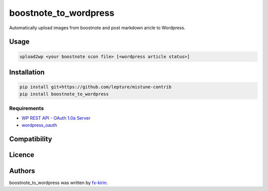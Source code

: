 
boostnote_to_wordpress
======================


.. image:: https://img.shields.io/pypi/v/package_name.svg
   :target: https://pypi.python.org/pypi/boostnote_to_wordpress
   :alt: Latest PyPI version


Automatically upload images from boostnote and post markdown aricle to Wordpress.

Usage
-----

.. code-block::

   upload2wp <your boostnote scon file> [<wordpress article status>]

Installation
------------

.. code-block::

   pip install git+https://github.com/lepture/mistune-contrib
   pip install boostnote_to_wordpress

Requirements
^^^^^^^^^^^^


* `WP REST API - OAuth 1.0a Server <https://github.com/WP-API/OAuth1>`_
* `wordpress_oauth <https://github.com/fx-kirin/python_wordpress_oauth>`_

Compatibility
-------------

Licence
-------

Authors
-------

boostnote_to_wordpress was written by `fx-kirin <fx.kirin@gmail.com>`_.
